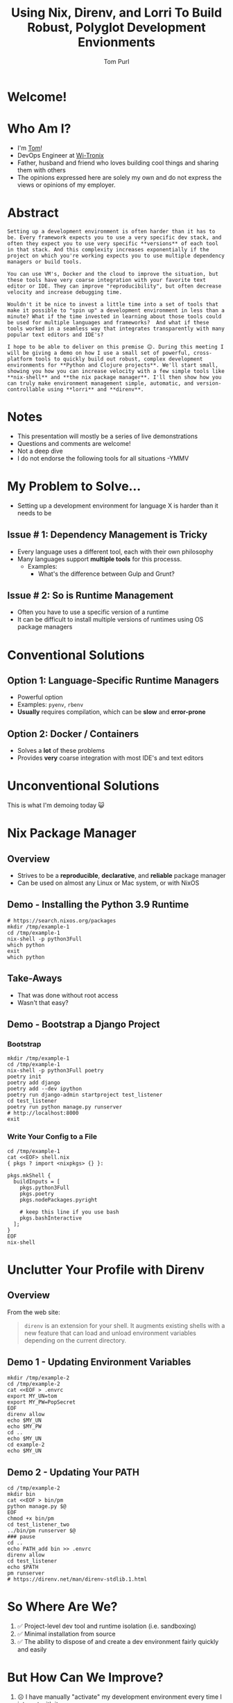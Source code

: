 #+TITLE: Using Nix, Direnv, and Lorri To Build Robust, Polyglot Development Envionments
#+Email: tom@tompurl.com
#+Author: Tom Purl

* Welcome!
* Who Am I?
- I'm [[https://blog.tompurl.com/about][Tom]]!
- DevOps Engineer at [[https://www2.wi-tronix.com/][Wi-Tronix]]
- Father, husband and friend who loves building cool things and sharing them with others
- The opinions expressed here are solely my own and do not express the views or opinions of my employer.
* Abstract
#+BEGIN_EXAMPLE
Setting up a development environment is often harder than it has to be. Every framework expects you to use a very specific dev stack, and often they expect you to use very specific **versions** of each tool in that stack. And this complexity increases exponentially if the project on which you're working expects you to use multiple dependency managers or build tools.

You can use VM's, Docker and the cloud to improve the situation, but these tools have very coarse integration with your favorite text editor or IDE. They can improve "reproducibility", but often decrease velocity and increase debugging time.

Wouldn't it be nice to invest a little time into a set of tools that make it possible to "spin up" a development environment in less than a minute? What if the time invested in learning about those tools could be used for multiple languages and frameworks?  And what if these tools worked in a seamless way that integrates transparently with many popular text editors and IDE's?

I hope to be able to deliver on this premise 😊. During this meeting I will be giving a demo on how I use a small set of powerful, cross-platform tools to quickly build out robust, complex development environments for **Python and Clojure projects**. We'll start small, showing you how you can increase velocity with a few simple tools like **nix-shell** and **the nix package manager**. I'll then show how you can truly make environment management simple, automatic, and version-controllable using **lorri** and **direnv**.
#+END_EXAMPLE
* Notes
- This presentation will mostly be a series of live demonstrations
- Questions and comments are welcome!
- Not a deep dive
- I do not endorse the following tools for all situations -YMMV
* My Problem to Solve...
- Setting up a development environment for language X is harder than it needs to be
** Issue # 1: Dependency Management is Tricky
- Every language uses a different tool, each with their own philosophy
- Many languages support *multiple tools* for this processs.
  - Examples:
    - What's the difference between Gulp and Grunt?

** Issue # 2: So is Runtime Management
- Often you have to use a specific version of a runtime
- It can be difficult to install multiple versions of runtimes using OS package managers
* Conventional Solutions
** Option 1: Language-Specific Runtime Managers
- Powerful option
- Examples: =pyenv=, =rbenv=
- *Usually* requires compilation, which can be *slow* and *error-prone*
** Option 2: Docker / Containers
- Solves a *lot* of these problems
- Provides *very* coarse integration with most IDE's and text editors
* Unconventional Solutions
This is what I'm demoing today 😺
* Nix Package Manager
** Overview
[[./images/nix-banner.png]]
- Strives to be a *reproducible*, *declarative*, and *reliable* package manager
- Can be used on almost any Linux or Mac system, or with NixOS
** Demo - Installing the Python 3.9 Runtime
#+BEGIN_SRC shell
# https://search.nixos.org/packages
mkdir /tmp/example-1
cd /tmp/example-1
nix-shell -p python3Full
which python
exit
which python
#+END_SRC
** Take-Aways
- That was done without root access
- Wasn't that easy?
** Demo - Bootstrap a Django Project
*** Bootstrap
#+BEGIN_SRC shell
mkdir /tmp/example-1
cd /tmp/example-1
nix-shell -p python3Full poetry
poetry init
poetry add django
poetry add --dev ipython
poetry run django-admin startproject test_listener
cd test_listener
poetry run python manage.py runserver
# http://localhost:8000
exit
#+END_SRC

*** Write Your Config to a File
#+BEGIN_SRC shell
cd /tmp/example-1
cat <<EOF> shell.nix
{ pkgs ? import <nixpkgs> {} }:

pkgs.mkShell {
  buildInputs = [
    pkgs.python3Full
    pkgs.poetry
    pkgs.nodePackages.pyright

    # keep this line if you use bash
    pkgs.bashInteractive
  ];
}
EOF
nix-shell
#+END_SRC
* Unclutter Your Profile with Direnv
** Overview
From the web site:

#+BEGIN_QUOTE -r
=direnv= is an extension for your shell. It augments existing shells with a new feature that can load and unload environment variables depending on the current directory.
#+END_QUOTE
** Demo 1 - Updating Environment Variables
#+BEGIN_SRC shell
mkdir /tmp/example-2
cd /tmp/example-2
cat <<EOF > .envrc
export MY_UN=tom
export MY_PW=PopSecret
EOF
direnv allow
echo $MY_UN
echo $MY_PW
cd ..
echo $MY_UN
cd example-2
echo $MY_UN
#+END_SRC
** Demo 2 - Updating Your PATH
#+BEGIN_SRC shell
cd /tmp/example-2
mkdir bin
cat <<EOF > bin/pm
python manage.py $@
EOF
chmod +x bin/pm
cd test_listener_two
../bin/pm runserver $@
### pause
cd ..
echo PATH_add bin >> .envrc
direnv allow
cd test_listener
echo $PATH
pm runserver
# https://direnv.net/man/direnv-stdlib.1.html
#+END_SRC
* So Where Are We?
[[./images/shaun-confused.jpeg]]
1. ✅ Project-level dev tool and runtime isolation (i.e. sandboxing)
2. ✅ Minimal installation from source
3. ✅ The ability to dispose of and create a dev environment fairly quickly and easily
* But How Can We Improve?
[[./images/shaun-happy.jpeg]]
1. ☹ I have manually "activate" my development environment every time I interact with it
2. ☹ Editor integration isn't great
3. ☹ `nix-shell` is great but can be fairly slow (> 5 minutes) depending on the number of dependencies or whether I invoked garbage collection recently.
* Lorri - The Icing on the Cake 🍰
** Overview
- [[https://www.tweag.io/blog/2019-03-28-introducing-lorri/][lorri]] is a nix-shell replacement for project development
- Nix + Direnv + 🔥 + 💪🏽
- Excellent editor integrations
** Demo
1. Create a new folder
2. Bootstrap a Django project
3. Add =bpython=
4. =cd= up
5. =cd= back into project dir
* Not Just Python! 🐍
** Demo - Clojure Project
** Emacs Integration
- =envrc=
* Considerations
- There is a learning curve 📈
- There are bumps in the road
- Moving too fast without will end in tears
* Resources
** Direnv
- [[https://direnv.net/][https://direnv.net/]]
- [[https://direnv.net/man/direnv-stdlib.1.html][direnv stdlib]]
** Nix Package Manager / Lorri
- General
- Python
*** General
- [[https://nixos.org/][https://nixos.org/]]
- [[https://github.com/nix-community/lorri][nix-community / lorri]]
- [[https://nixos.org/guides/nix-pills/][Nix Pills]]
*** Python-Specific
- [[https://thomazleite.com/posts/development-with-nix-python/][Development with Nix: Python]]
- [[https://github.com/davhau/mach-nix][mach-nix - Create highly reproducible python environments]]
- [[https://github.com/nix-community/poetry2nix][nix-community / poetry2nix]]
* Questions?
* Thank You!

